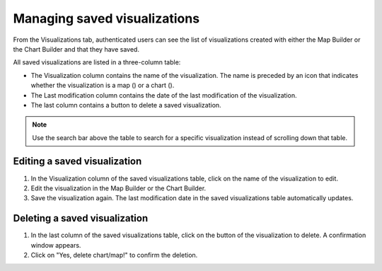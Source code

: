 Managing saved visualizations
=============================

From the Visualizations tab, authenticated users can see the list of visualizations created with either the Map Builder or the Chart Builder and that they have saved.

.. image:: images/account_visualizations.png

All saved visualizations are listed in a three-column table:

- The Visualization column contains the name of the visualization. The name is preceded by an icon that indicates whether the visualization is a map (|icon-map|) or a chart (|icon-chart|).
- The Last modification column contains the date of the last modification of the visualization.
- The last column contains a |icon-delete| button to delete a saved visualization.

.. admonition:: Note
   :class: note

   Use the search bar above the table to search for a specific visualization instead of scrolling down that table.

Editing a saved visualization
-----------------------------

1. In the Visualization column of the saved visualizations table, click on the name of the visualization to edit.
2. Edit the visualization in the Map Builder or the Chart Builder.
3. Save the visualization again. The last modification date in the saved visualizations table automatically updates.


Deleting a saved visualization
------------------------------

1. In the last column of the saved visualizations table, click on the |icon-delete| button of the visualization to delete. A confirmation window appears.
2. Click on "Yes, delete chart/map!" to confirm the deletion.





.. |icon-delete| image:: images/icon_delete.png
    :width: 45px
    :height: 34px

.. |icon-map| image:: images/icon_map.png
    :width: 17px
    :height: 17px

.. |icon-chart| image:: images/icon_chart.png
    :width: 20px
    :height: 16px
